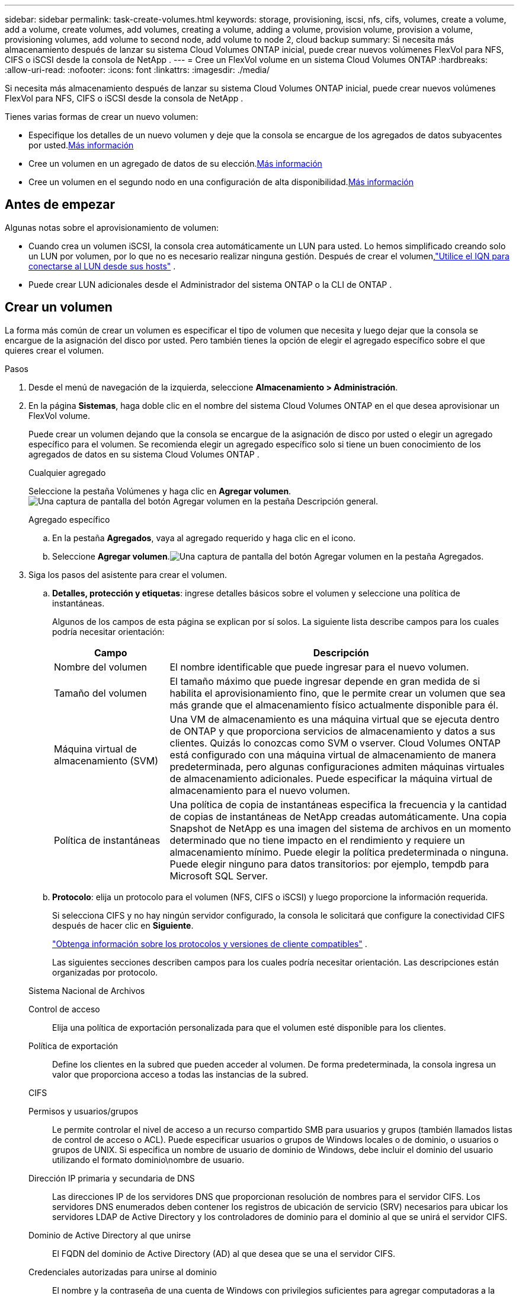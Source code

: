 ---
sidebar: sidebar 
permalink: task-create-volumes.html 
keywords: storage, provisioning, iscsi, nfs, cifs, volumes, create a volume, add a volume, create volumes, add volumes, creating a volume, adding a volume, provision volume, provision a volume, provisioning volumes, add volume to second node, add volume to node 2, cloud backup 
summary: Si necesita más almacenamiento después de lanzar su sistema Cloud Volumes ONTAP inicial, puede crear nuevos volúmenes FlexVol para NFS, CIFS o iSCSI desde la consola de NetApp . 
---
= Cree un FlexVol volume en un sistema Cloud Volumes ONTAP
:hardbreaks:
:allow-uri-read: 
:nofooter: 
:icons: font
:linkattrs: 
:imagesdir: ./media/


[role="lead"]
Si necesita más almacenamiento después de lanzar su sistema Cloud Volumes ONTAP inicial, puede crear nuevos volúmenes FlexVol para NFS, CIFS o iSCSI desde la consola de NetApp .

Tienes varias formas de crear un nuevo volumen:

* Especifique los detalles de un nuevo volumen y deje que la consola se encargue de los agregados de datos subyacentes por usted.<<create-a-volume,Más información>>
* Cree un volumen en un agregado de datos de su elección.<<create-a-volume,Más información>>
* Cree un volumen en el segundo nodo en una configuración de alta disponibilidad.<<create-volume-second-node,Más información>>




== Antes de empezar

Algunas notas sobre el aprovisionamiento de volumen:

* Cuando crea un volumen iSCSI, la consola crea automáticamente un LUN para usted.  Lo hemos simplificado creando solo un LUN por volumen, por lo que no es necesario realizar ninguna gestión.  Después de crear el volumen,link:https://docs.netapp.com/us-en/bluexp-cloud-volumes-ontap/task-connect-lun.html["Utilice el IQN para conectarse al LUN desde sus hosts"^] .
* Puede crear LUN adicionales desde el Administrador del sistema ONTAP o la CLI de ONTAP .


ifdef::aws[]

* Si desea utilizar CIFS en AWS, debe tener configurado DNS y Active Directory. Para más detalles, consultelink:reference-networking-aws.html["Requisitos de red para Cloud Volumes ONTAP para AWS"] .
* Si su configuración de Cloud Volumes ONTAP admite la función Amazon EBS Elastic Volumes, es posible que deseelink:concept-aws-elastic-volumes.html["Obtenga más información sobre lo que sucede cuando crea un volumen"] .


endif::aws[]



== Crear un volumen

La forma más común de crear un volumen es especificar el tipo de volumen que necesita y luego dejar que la consola se encargue de la asignación del disco por usted.  Pero también tienes la opción de elegir el agregado específico sobre el que quieres crear el volumen.

.Pasos
. Desde el menú de navegación de la izquierda, seleccione *Almacenamiento > Administración*.
. En la página *Sistemas*, haga doble clic en el nombre del sistema Cloud Volumes ONTAP en el que desea aprovisionar un FlexVol volume.
+
Puede crear un volumen dejando que la consola se encargue de la asignación de disco por usted o elegir un agregado específico para el volumen.  Se recomienda elegir un agregado específico solo si tiene un buen conocimiento de los agregados de datos en su sistema Cloud Volumes ONTAP .

+
[role="tabbed-block"]
====
.Cualquier agregado
--
Seleccione la pestaña Volúmenes y haga clic en *Agregar volumen*.image:screenshot_add_volume_button.png["Una captura de pantalla del botón Agregar volumen en la pestaña Descripción general."]

--
.Agregado específico
--
.. En la pestaña *Agregados*, vaya al agregado requerido y haga clic en elimage:icon-action.png[""] icono.
.. Seleccione *Agregar volumen*.image:screenshot_add_volume_button_agg.png["Una captura de pantalla del botón Agregar volumen en la pestaña Agregados."]


--
====
. Siga los pasos del asistente para crear el volumen.
+
.. *Detalles, protección y etiquetas*: ingrese detalles básicos sobre el volumen y seleccione una política de instantáneas.
+
Algunos de los campos de esta página se explican por sí solos. La siguiente lista describe campos para los cuales podría necesitar orientación:

+
[cols="2,6"]
|===
| Campo | Descripción 


| Nombre del volumen | El nombre identificable que puede ingresar para el nuevo volumen. 


| Tamaño del volumen | El tamaño máximo que puede ingresar depende en gran medida de si habilita el aprovisionamiento fino, que le permite crear un volumen que sea más grande que el almacenamiento físico actualmente disponible para él. 


| Máquina virtual de almacenamiento (SVM) | Una VM de almacenamiento es una máquina virtual que se ejecuta dentro de ONTAP y que proporciona servicios de almacenamiento y datos a sus clientes.  Quizás lo conozcas como SVM o vserver.  Cloud Volumes ONTAP está configurado con una máquina virtual de almacenamiento de manera predeterminada, pero algunas configuraciones admiten máquinas virtuales de almacenamiento adicionales.  Puede especificar la máquina virtual de almacenamiento para el nuevo volumen. 


| Política de instantáneas | Una política de copia de instantáneas especifica la frecuencia y la cantidad de copias de instantáneas de NetApp creadas automáticamente. Una copia Snapshot de NetApp es una imagen del sistema de archivos en un momento determinado que no tiene impacto en el rendimiento y requiere un almacenamiento mínimo. Puede elegir la política predeterminada o ninguna.  Puede elegir ninguno para datos transitorios: por ejemplo, tempdb para Microsoft SQL Server. 
|===
.. *Protocolo*: elija un protocolo para el volumen (NFS, CIFS o iSCSI) y luego proporcione la información requerida.
+
Si selecciona CIFS y no hay ningún servidor configurado, la consola le solicitará que configure la conectividad CIFS después de hacer clic en *Siguiente*.

+
link:concept-client-protocols.html["Obtenga información sobre los protocolos y versiones de cliente compatibles"] .

+
Las siguientes secciones describen campos para los cuales podría necesitar orientación.  Las descripciones están organizadas por protocolo.

+
[role="tabbed-block"]
====
.Sistema Nacional de Archivos
--
Control de acceso:: Elija una política de exportación personalizada para que el volumen esté disponible para los clientes.
Política de exportación:: Define los clientes en la subred que pueden acceder al volumen. De forma predeterminada, la consola ingresa un valor que proporciona acceso a todas las instancias de la subred.


--
.CIFS
--
Permisos y usuarios/grupos:: Le permite controlar el nivel de acceso a un recurso compartido SMB para usuarios y grupos (también llamados listas de control de acceso o ACL). Puede especificar usuarios o grupos de Windows locales o de dominio, o usuarios o grupos de UNIX.  Si especifica un nombre de usuario de dominio de Windows, debe incluir el dominio del usuario utilizando el formato dominio\nombre de usuario.
Dirección IP primaria y secundaria de DNS:: Las direcciones IP de los servidores DNS que proporcionan resolución de nombres para el servidor CIFS.  Los servidores DNS enumerados deben contener los registros de ubicación de servicio (SRV) necesarios para ubicar los servidores LDAP de Active Directory y los controladores de dominio para el dominio al que se unirá el servidor CIFS.
+
--
ifdef::gcp[]

--


Si está configurando Google Managed Active Directory, se puede acceder a AD de forma predeterminada con la dirección IP 169.254.169.254.

endif::gcp[]

Dominio de Active Directory al que unirse:: El FQDN del dominio de Active Directory (AD) al que desea que se una el servidor CIFS.
Credenciales autorizadas para unirse al dominio:: El nombre y la contraseña de una cuenta de Windows con privilegios suficientes para agregar computadoras a la unidad organizativa (OU) especificada dentro del dominio de AD.
Nombre NetBIOS del servidor CIFS:: Un nombre de servidor CIFS que es único en el dominio AD.
Unidad organizativa:: La unidad organizativa dentro del dominio AD para asociarse con el servidor CIFS.  El valor predeterminado es CN=Computers.


ifdef::aws[]

*** Para configurar AWS Managed Microsoft AD como servidor AD para Cloud Volumes ONTAP, ingrese *OU=Computers,OU=corp* en este campo.


endif::aws[]

ifdef::azure[]

*** Para configurar Azure AD Domain Services como servidor de AD para Cloud Volumes ONTAP, ingrese *OU=AADDC Computers* o *OU=AADDC Users* en este campo.https://docs.microsoft.com/en-us/azure/active-directory-domain-services/create-ou["Documentación de Azure: Crear una unidad organizativa (OU) en un dominio administrado de Azure AD Domain Services"^]


endif::azure[]

ifdef::gcp[]

*** Para configurar Google Managed Microsoft AD como servidor AD para Cloud Volumes ONTAP, ingrese *OU=Computers,OU=Cloud* en este campo.https://cloud.google.com/managed-microsoft-ad/docs/manage-active-directory-objects#organizational_units["Documentación de Google Cloud: Unidades organizativas en Google Managed Microsoft AD"^]


endif::gcp[]

Dominio DNS:: El dominio DNS para la máquina virtual de almacenamiento (SVM) de Cloud Volumes ONTAP .  En la mayoría de los casos, el dominio es el mismo que el dominio de AD.
Servidor NTP:: Seleccione *Usar dominio de Active Directory* para configurar un servidor NTP utilizando el DNS de Active Directory.  Si necesita configurar un servidor NTP utilizando una dirección diferente, debe utilizar la API.  Para obtener información, consulte la https://docs.netapp.com/us-en/bluexp-automation/index.html["Documentación de automatización de la consola de NetApp"^] .
+
--
Tenga en cuenta que solo puede configurar un servidor NTP al crear un servidor CIFS.  No es configurable después de crear el servidor CIFS.

--


--
.iSCSI
--
LUN:: Los objetivos de almacenamiento iSCSI se denominan LUN (unidades lógicas) y se presentan a los hosts como dispositivos de bloque estándar.  Cuando crea un volumen iSCSI, la consola crea automáticamente un LUN para usted.  Lo hemos simplificado creando solo un LUN por volumen, por lo que no es necesario realizar ninguna gestión.  Después de crear el volumen,link:task-connect-lun.html["Utilice el IQN para conectarse al LUN desde sus hosts"] .
Grupo iniciador:: Los grupos de iniciadores (igroups) especifican qué hosts pueden acceder a LUN específicos en el sistema de almacenamiento
Iniciador del host (IQN):: Los objetivos iSCSI se conectan a la red a través de adaptadores de red Ethernet estándar (NIC), tarjetas de motor de descarga TCP (TOE) con iniciadores de software, adaptadores de red convergente (CNA) o adaptadores de bus de host dedicados (HBA) y se identifican mediante nombres calificados iSCSI (IQN).


--
====
.. *Tipo de disco*: elija un tipo de disco subyacente para el volumen según sus necesidades de rendimiento y requisitos de costo.
+
ifdef::aws[]

+
*** link:https://docs.netapp.com/us-en/bluexp-cloud-volumes-ontap/task-planning-your-config.html#size-your-system-in-aws["Dimensionar su sistema en AWS"^]






endif::aws[]

ifdef::azure[]

* link:https://docs.netapp.com/us-en/bluexp-cloud-volumes-ontap/task-planning-your-config-azure.html#size-your-system-in-azure["Dimensionar su sistema en Azure"^]


endif::azure[]

ifdef::gcp[]

* link:https://docs.netapp.com/us-en/bluexp-cloud-volumes-ontap/task-planning-your-config-gcp.html#size-your-system-in-gcp["Dimensionar su sistema en Google Cloud"^]


endif::gcp[]

. *Perfil de uso y política de niveles*: elija si desea habilitar o deshabilitar las funciones de eficiencia de almacenamiento en el volumen y luego seleccione unalink:concept-data-tiering.html["política de niveles de volumen"] .
+
ONTAP incluye varias funciones de eficiencia de almacenamiento que pueden reducir la cantidad total de almacenamiento que necesita.  Las características de eficiencia de almacenamiento de NetApp brindan los siguientes beneficios:

+
Aprovisionamiento fino:: Presenta más almacenamiento lógico a los hosts o usuarios del que realmente tiene en su grupo de almacenamiento físico.  En lugar de preasignar espacio de almacenamiento, el espacio de almacenamiento se asigna dinámicamente a cada volumen a medida que se escriben los datos.
Desduplicación:: Mejora la eficiencia al localizar bloques de datos idénticos y reemplazarlos con referencias a un único bloque compartido.  Esta técnica reduce los requisitos de capacidad de almacenamiento al eliminar bloques redundantes de datos que residen en el mismo volumen.
Compresión:: Reduce la capacidad física necesaria para almacenar datos al comprimirlos dentro de un volumen en el almacenamiento primario, secundario y de archivo.


. *Revisar*: Revise los detalles sobre el volumen y luego haga clic en *Agregar*.


.Resultado
La consola crea el volumen en el sistema Cloud Volumes ONTAP .



== Cree un volumen en el segundo nodo en una configuración de alta disponibilidad

De forma predeterminada, la consola crea volúmenes en el primer nodo en una configuración de alta disponibilidad.  Si necesita una configuración activa-activa, en la que ambos nodos brindan datos a los clientes, debe crear agregados y volúmenes en el segundo nodo.

.Pasos
. Desde el menú de navegación de la izquierda, seleccione *Almacenamiento > Administración*.
. En la página *Sistemas*, haga doble clic en el nombre del sistema Cloud Volumes ONTAP en el que desea administrar los agregados.
. En la pestaña Agregados, haga clic en *Agregar agregado* y cree el agregado.
+
image:screenshot_add_aggregate_cvo.png["Una captura de pantalla que muestra el progreso de agregar un agregado."]

. Para el nodo de inicio, elija el segundo nodo en el par HA.
. Después de que la consola cree el agregado, selecciónelo y haga clic en *Crear volumen*.
. Ingrese los detalles del nuevo volumen y luego haga clic en *Crear*.


.Resultado
La consola crea el volumen en el segundo nodo del par HA.

ifdef::aws[]


TIP: Para los pares de alta disponibilidad implementados en varias zonas de disponibilidad de AWS, debe montar el volumen en los clientes utilizando la dirección IP flotante del nodo en el que reside el volumen.

endif::aws[]



== Después de crear un volumen

Si aprovisionó un recurso compartido CIFS, otorgue a los usuarios o grupos permisos para los archivos y carpetas y verifique que esos usuarios puedan acceder al recurso compartido y crear un archivo.

Si desea aplicar cuotas a los volúmenes, debe utilizar ONTAP System Manager o la CLI de ONTAP .  Las cuotas le permiten restringir o rastrear el espacio en disco y la cantidad de archivos utilizados por un usuario, grupo o qtree.
